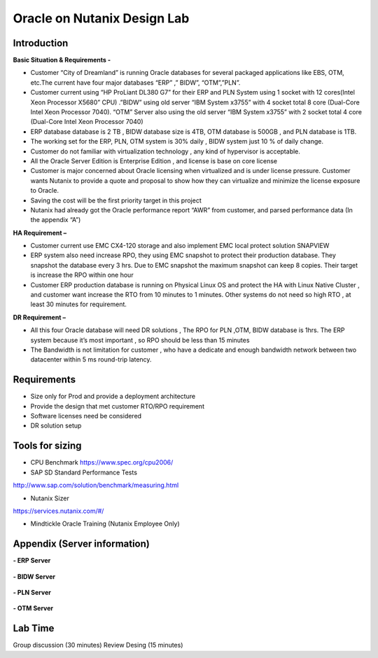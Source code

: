 .. Adding labels to the beginning of your lab is helpful for linking to the lab from other pages
.. _designlab1:

----------------------------
Oracle on Nutanix Design Lab
----------------------------

Introduction
++++++++++++

**Basic Situation & Requirements -**

- Customer “City of Dreamland” is running Oracle databases for several packaged applications like EBS, OTM, etc.The current have four major databases “ERP” ,” BIDW”, “OTM”,”PLN”.

- Customer current using “HP ProLiant DL380 G7” for their ERP and PLN System using 1 socket with 12 cores(Intel Xeon Processor X5680” CPU) .”BIDW” using old server “IBM System x3755” with 4 socket total 8 core (Dual-Core Intel Xeon Processor 7040). “OTM” Server also using the old server “IBM System x3755” with 2 socket total 4 core (Dual-Core Intel Xeon Processor 7040)

- ERP database database is 2 TB , BIDW database size is 4TB, OTM database is 500GB , and PLN database is 1TB.

- The working set for the ERP, PLN, OTM system is 30% daily , BIDW system just 10 % of daily change.

- Customer do not familiar with virtualization technology , any kind of  hypervisor is acceptable.

- All the Oracle Server Edition is Enterprise Edition , and license is base on core license

- Customer is major concerned about Oracle licensing when virtualized and is under license pressure. Customer wants Nutanix to provide a quote and proposal to show how they can virtualize and minimize the license exposure to Oracle.

- Saving the cost will be the first priority target in this project

- Nutanix had already got the Oracle performance report “AWR” from customer, and parsed performance data (In the appendix “A”)


**HA Requirement –**

- Customer current use EMC CX4-120 storage and also implement EMC local protect solution SNAPVIEW

- ERP system also need increase RPO, they using EMC snapshot to protect their production database. They snapshot the database every 3 hrs. Due to EMC snapshot the maximum snapshot can keep 8 copies. Their target is increase the RPO within one hour

- Customer ERP production database is running on Physical Linux OS and protect the HA with Linux Native Cluster , and customer want increase the RTO from 10 minutes to 1 minutes. Other systems do not need so high RTO , at least 30 minutes for requirement.

**DR Requirement –**

- All this four Oracle database will need DR solutions , The RPO for PLN ,OTM, BIDW database is 1hrs. The ERP system because it’s most important , so RPO should be less than 15 minutes

- The Bandwidth is not limitation for customer , who have a dedicate and enough bandwidth network between two datacenter within 5 ms round-trip latency.


Requirements
++++++++++++

- Size only for Prod and provide a deployment architecture

- Provide the design that met customer RTO/RPO requirement

- Software licenses need be considered

- DR solution setup


Tools for sizing
++++++++++++++++

- CPU Benchmark https://www.spec.org/cpu2006/

- SAP SD Standard Performance Tests
http://www.sap.com/solution/benchmark/measuring.html

- Nutanix Sizer
https://services.nutanix.com/#/

- Mindtickle Oracle Training (Nutanix Employee Only)

Appendix (Server information)
++++++++


**- ERP Server**

.. figure:: images/ERP1.png

.. figure:: images/ERP2.png

**- BIDW Server**

.. figure:: images/BIDW1.png

.. figure:: images/BIDW2.png

**- PLN Server**

.. figure:: images/PLN1.png

.. figure:: images/PLN2.png

**- OTM Server**

.. figure:: images/OTM1.png

.. figure:: images/OTM2.png


Lab Time
++++++++
Group discussion (30 minutes)
Review Desing (15 minutes)
